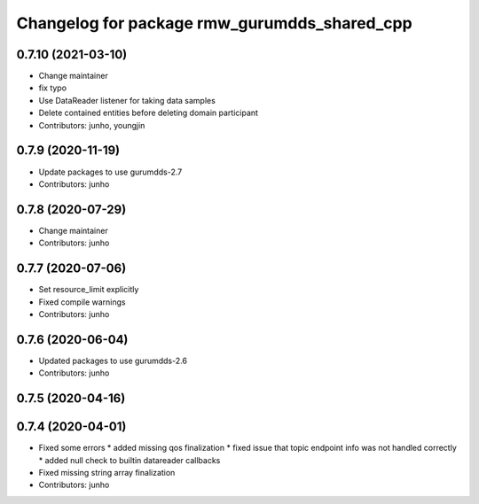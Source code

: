 ^^^^^^^^^^^^^^^^^^^^^^^^^^^^^^^^^^^^^^^^^^^^^
Changelog for package rmw_gurumdds_shared_cpp
^^^^^^^^^^^^^^^^^^^^^^^^^^^^^^^^^^^^^^^^^^^^^

0.7.10 (2021-03-10)
-------------------
* Change maintainer
* fix typo
* Use DataReader listener for taking data samples
* Delete contained entities before deleting domain participant
* Contributors: junho, youngjin

0.7.9 (2020-11-19)
------------------
* Update packages to use gurumdds-2.7
* Contributors: junho

0.7.8 (2020-07-29)
------------------
* Change maintainer
* Contributors: junho

0.7.7 (2020-07-06)
------------------
* Set resource_limit explicitly
* Fixed compile warnings
* Contributors: junho

0.7.6 (2020-06-04)
------------------
* Updated packages to use gurumdds-2.6
* Contributors: junho

0.7.5 (2020-04-16)
------------------

0.7.4 (2020-04-01)
------------------
* Fixed some errors
  * added missing qos finalization
  * fixed issue that topic endpoint info was not handled correctly
  * added null check to builtin datareader callbacks
* Fixed missing string array finalization
* Contributors: junho
